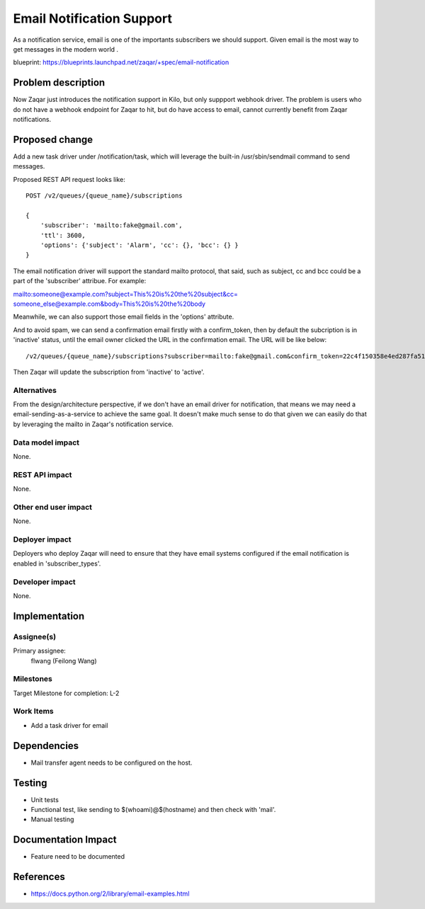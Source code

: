 ..
  This template should be in ReSTructured text. The filename in the git
  repository should match the launchpad URL, for example a URL of
  https://blueprints.launchpad.net/zaqar/+spec/awesome-thing should be named
  awesome-thing.rst.

  Please do not delete any of the sections in this
  template.  If you have nothing to say for a whole section, just write: None

  For help with syntax, see http://www.sphinx-doc.org/en/stable/rest.html
  To test out your formatting, see http://www.tele3.cz/jbar/rest/rest.html

==========================
Email Notification Support
==========================

As a notification service, email is one of the importants subscribers we
should support. Given email is the most way to get messages in the modern
world .

blueprint: https://blueprints.launchpad.net/zaqar/+spec/email-notification

Problem description
===================

Now Zaqar just introduces the notification support in Kilo, but only suppport
webhook driver. The problem is users who do not have a webhook endpoint for
Zaqar to hit, but do have access to email, cannot currently benefit from Zaqar
notifications.


Proposed change
===============

Add a new task driver under /notification/task, which will leverage the
built-in /usr/sbin/sendmail command to send messages.

Proposed REST API request looks like::

    POST /v2/queues/{queue_name}/subscriptions

    {
        'subscriber': 'mailto:fake@gmail.com',
        'ttl': 3600,
        'options': {'subject': 'Alarm', 'cc': {}, 'bcc': {} }
    }


The email notification driver will support the standard mailto protocol, that
said, such as subject, cc and bcc could be a part of the 'subscriber' attribue.
For example:

mailto:someone@example.com?subject=This%20is%20the%20subject&cc=
someone_else@example.com&body=This%20is%20the%20body

Meanwhile, we can also support those email fields in the 'options' attribute.

And to avoid spam, we can send a confirmation email firstly with a
confirm_token, then by default the subcription is in 'inactive' status, until
the email owner clicked the URL in the confirmation email. The URL will be like
below::

    /v2/queues/{queue_name}/subscriptions?subscriber=mailto:fake@gmail.com&confirm_token=22c4f150358e4ed287fa51e050d7f024


Then Zaqar will update the subscription from 'inactive' to 'active'.


Alternatives
------------

From the design/architecture perspective, if we don't have an email driver for
notification, that means we may need a email-sending-as-a-service to achieve
the same goal. It doesn't make much sense to do that given we can easily do
that by leveraging the mailto in Zaqar's notification service.

Data model impact
-----------------

None.

REST API impact
---------------

None.

Other end user impact
---------------------

None.

Deployer impact
---------------

Deployers who deploy Zaqar will need to ensure that they have email systems
configured if the email notification is enabled in 'subscriber_types'.

Developer impact
----------------

None.

Implementation
==============

Assignee(s)
-----------

Primary assignee:
  flwang (Feilong Wang)

Milestones
----------

Target Milestone for completion: L-2

Work Items
----------

* Add a task driver for email

Dependencies
============

* Mail transfer agent needs to be configured on the host.

Testing
=======

* Unit tests
* Functional test, like sending to $(whoami)@$(hostname) and then check with
  'mail'.
* Manual testing

Documentation Impact
====================

* Feature need to be documented

References
==========

* https://docs.python.org/2/library/email-examples.html

